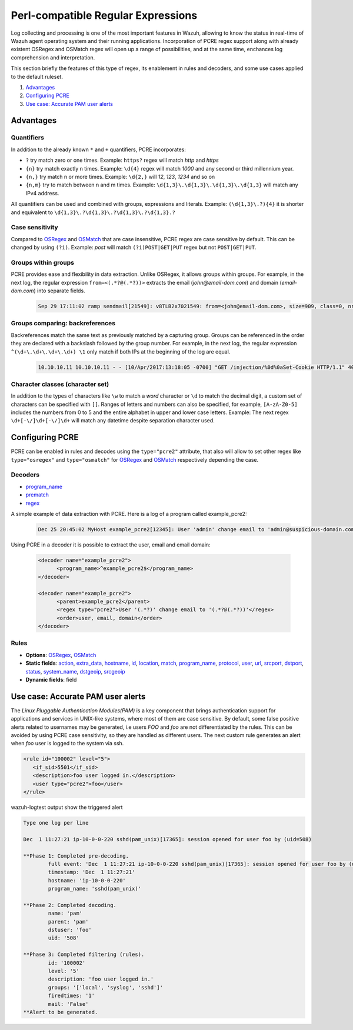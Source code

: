 .. Copyright (C) 2021 Wazuh, Inc.

.. _regex_pcre2:

Perl-compatible Regular Expressions
***********************************

.. versionadded:: 4.1.0

Log collecting and processing is one of the most important features in Wazuh,
allowing to know the status in real-time of Wazuh agent operating system and
their running applications. Incorporation of PCRE regex support along with
already existent OSRegex and OSMatch regex will open up a range of possibilities,
and at the same time, enchances log comprehension and interpretation.


This section briefly the features of this type of regex, its enablement
in rules and decoders, and some use cases applied to the default ruleset.

#. `Advantages`_
#. `Configuring PCRE`_
#. `Use case: Accurate PAM user alerts`_

Advantages
==========

Quantifiers
-----------

In addition to the already known ``*`` and ``+`` quantifiers, PCRE incorporates:

- ``?`` try match zero or one times. Example: ``https?`` regex will match `http` and `https`
- ``{n}`` try match exactly n times. Example: ``\d{4}`` regex will match `1000` and any second or third millennium year.
- ``{n,}`` try match n or more times. Example: ``\d{2,}`` will `12`, `123`, `1234` and so on
- ``{n,m}`` try to match between n and m times. Example: ``\d{1,3}\.\d{1,3}\.\d{1,3}\.\d{1,3}`` will match any IPv4 address.

All quantifiers can be used and combined with groups, expressions and literals.
Example: ``(\d{1,3}\.?){4}`` it is shorter and equivalent to ``\d{1,3}\.?\d{1,3}\.?\d{1,3}\.?\d{1,3}.?``



Case sensitivity
----------------

Compared to `OSRegex <regex.html#regex-os-regex-syntax>`_ and `OSMatch <regex.html#regex-os-regex-syntax>`_
that are case insensitive, PCRE regex are case sensitive by default. This can be changed by using ``(?i)``.
Example: `post` will match ``(?i)POST|GET|PUT`` regex but not ``POST|GET|PUT``.

Groups within groups
--------------------

PCRE provides ease and flexibility in data extraction. Unlike OSRegex, it allows groups within groups.
For example, in the next log, the regular expression ``from=<(.*?@(.*?))>`` extracts the email
(`john@email-dom.com`) and domain (`email-dom.com`) into separate fields.

    .. code-block:: none

      Sep 29 17:11:02 ramp sendmail[21549]: v8TLB2x7021549: from=<john@email-dom.com>, size=909, class=0, nrcpts=1, msgid=<201709292111.v8TLB1Nj021545@email.com>, proto=ESMTP, daemon=MTA, relay=[2001:0db8:85a3:0000:0000:8a2e:0370:7334]


Groups comparing: backreferences
--------------------------------

Backreferences match the same text as previously matched by a capturing group.
Groups can be referenced in the order they are declared with a backslash followed by the group number.
For example, in the next log, the regular expression ``^(\d+\.\d+\.\d+\.\d+) \1`` only match if both IPs
at the beginning of the log are equal.

    .. code-block:: none

      10.10.10.11 10.10.10.11 - - [10/Apr/2017:13:18:05 -0700] "GET /injection/%0d%0aSet-Cookie HTTP/1.1" 404 271 "-" "Mozilla/5.0 (Windows NT 6.1; WOW64; rv:22.0) Gecko/20100101 Firefox/22.0"


Character classes (character set)
---------------------------------

In addition to the types of characters like ``\w`` to match a `word` character  or ``\d`` to match the decimal digit,
a custom set of characters can be specified with ``[]``.
Ranges of letters and numbers can also be specified, for example, ``[A-zA-Z0-5]`` includes the numbers
from 0 to 5 and the entire alphabet in upper and lower case letters.
Example: The next regex ``\d+[-\/]\d+[-\/]\d+`` will match any datetime despite separation character used.


Configuring PCRE
================

PCRE can be enabled in rules and decodes using the ``type="pcre2"`` attribute,
that also will allow to set other regex like ``type="osregex"`` and ``type="osmatch"`` for
`OSRegex <regex.html#regex-os-regex-syntax>`_ and `OSMatch <regex.html#regex-os-regex-syntax>`_
respectively depending the case.

Decoders
--------

- `program_name <decoders.html#program-name>`__
- `prematch <decoders.html#prematch>`_
- `regex <decoders.html#regex>`_

A simple example of data extraction with PCRE. Here is a log of a program called example_pcre2:

    .. code-block:: none

      Dec 25 20:45:02 MyHost example_pcre2[12345]: User 'admin' change email to 'admin@suspicious-domain.com'

Using PCRE in a decoder it is possible to extract the user, email and email domain:

    .. code-block:: xml

      <decoder name="example_pcre2">
            <program_name>^example_pcre2$</program_name>
      </decoder>

      <decoder name="example_pcre2">
            <parent>example_pcre2</parent>
            <regex type="pcre2">User '(.*?)' change email to '(.*?@(.*?))'</regex>
            <order>user, email, domain</order>
      </decoder>


Rules
-----

- **Options**: `OSRegex <regex.html#regex-os-regex-syntax>`_, `OSMatch <regex.html#regex-os-regex-syntax>`_
- **Static fields**:
  `action <rules.html#action>`_,
  `extra_data <rules.html#extra-data>`_, `hostname <rules.html#hostname>`_, `id <rules.html#id>`_,
  `location <rules.html#location>`_, `match <rules.html#match>`_, `program_name <rules.html#program-name>`_,
  `protocol <rules.html#protocol>`_, `user <rules.html#user>`_, `url <rules.html#url>`_,
  `srcport <rules.html#srcport>`_, `dstport <rules.html#dstport>`_, `status <rules.html#status>`_,
  `system_name <rules.html#system-name>`_, `dstgeoip <rules.html#dstgeoip>`_,
  `srcgeoip <rules.html#srcgeoip>`_
- **Dynamic fields**: field

Use case: Accurate PAM user alerts
==================================

The *Linux Pluggable Authentication Modules(PAM)* is a key component that brings authentication support for applications
and services in UNIX-like systems, where most of them are case sensitive.
By default, some false positive alerts related to usernames may be generated,
i.e users `FOO` and `foo` are not differentiated by the rules.
This can be avoided by using PCRE case sensitivity, so they are handled as different users.
The next custom rule generates an alert when `foo` user is logged to the system via ssh.


.. code-block:: xml

 <rule id="100002" level="5">
    <if_sid>5501</if_sid>
    <description>foo user logged in.</description>
    <user type="pcre2">foo</user>
 </rule>



wazuh-logtest output show the triggered alert

.. code-block:: none
    :class: output

    Type one log per line

    Dec  1 11:27:21 ip-10-0-0-220 sshd(pam_unix)[17365]: session opened for user foo by (uid=508)

    **Phase 1: Completed pre-decoding.
            full event: 'Dec  1 11:27:21 ip-10-0-0-220 sshd(pam_unix)[17365]: session opened for user foo by (uid=508)'
            timestamp: 'Dec  1 11:27:21'
            hostname: 'ip-10-0-0-220'
            program_name: 'sshd(pam_unix)'

    **Phase 2: Completed decoding.
            name: 'pam'
            parent: 'pam'
            dstuser: 'foo'
            uid: '508'

    **Phase 3: Completed filtering (rules).
            id: '100002'
            level: '5'
            description: 'foo user logged in.'
            groups: '['local', 'syslog', 'sshd']'
            firedtimes: '1'
            mail: 'False'
    **Alert to be generated.
